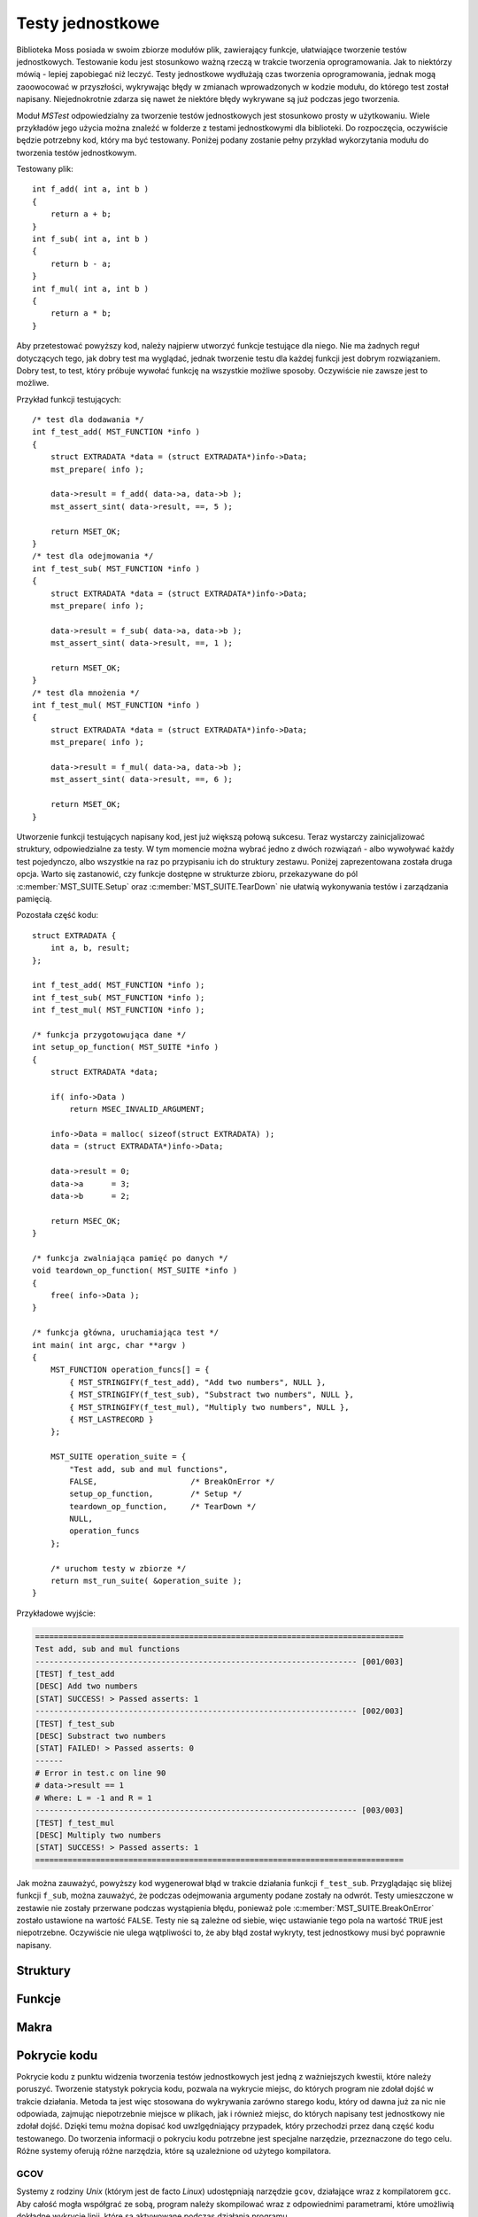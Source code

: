 .. 
 .  Moss Library >>> http://moss.aculo.pl
 .
 .     /'\_/`\                           
 .    /\      \    ___     ____    ____  
 .    \ \ \__\ \  / __`\  /',__\  /',__\ 
 .     \ \ \_/\ \/\ \L\ \/\__, `\/\__, `\
 .      \ \_\\ \_\ \____/\/\____/\/\____/
 .       \/_/ \/_/\/___/  \/___/  \/___/ 
 .
 .  Documentation of Moss Library configuration file.
 .
 .  This file is part of Moss Library.
 .  See LICENSE file for copyright information.
 ..

.. highlight:: c

Testy jednostkowe
=========================================================

Biblioteka Moss posiada w swoim zbiorze modułów plik, zawierający funkcje, ułatwiające tworzenie testów jednostkowych.
Testowanie kodu jest stosunkowo ważną rzeczą w trakcie tworzenia oprogramowania.
Jak to niektórzy mówią - lepiej zapobiegać niż leczyć.
Testy jednostkowe wydłużają czas tworzenia oprogramowania, jednak mogą zaoowocować w przyszłości, wykrywając błędy w zmianach
wprowadzonych w kodzie modułu, do którego test został napisany.
Niejednokrotnie zdarza się nawet że niektóre błędy wykrywane są już podczas jego tworzenia.

Moduł *MSTest* odpowiedzialny za tworzenie testów jednostkowych jest stosunkowo prosty w użytkowaniu.
Wiele przykładów jego użycia można znaleźć w folderze z testami jednostkowymi dla biblioteki.
Do rozpoczęcia, oczywiście będzie potrzebny kod, który ma być testowany.
Poniżej podany zostanie pełny przykład wykorzytania modułu do tworzenia testów jednostkowym.

Testowany plik::

    int f_add( int a, int b )
    {
        return a + b;
    }
    int f_sub( int a, int b )
    {
        return b - a;
    }
    int f_mul( int a, int b )
    {
        return a * b;
    }

Aby przetestować powyższy kod, należy najpierw utworzyć funkcje testujące dla niego.
Nie ma żadnych reguł dotyczących tego, jak dobry test ma wyglądać, jednak tworzenie testu dla każdej funkcji
jest dobrym rozwiązaniem.
Dobry test, to test, który próbuje wywołać funkcję na wszystkie możliwe sposoby.
Oczywiście nie zawsze jest to możliwe.

Przykład funkcji testujących::

    /* test dla dodawania */
    int f_test_add( MST_FUNCTION *info )
    {
        struct EXTRADATA *data = (struct EXTRADATA*)info->Data;
        mst_prepare( info );

        data->result = f_add( data->a, data->b );
        mst_assert_sint( data->result, ==, 5 );

        return MSET_OK;
    }
    /* test dla odejmowania */
    int f_test_sub( MST_FUNCTION *info )
    {
        struct EXTRADATA *data = (struct EXTRADATA*)info->Data;
        mst_prepare( info );

        data->result = f_sub( data->a, data->b );
        mst_assert_sint( data->result, ==, 1 );

        return MSET_OK;
    }
    /* test dla mnożenia */
    int f_test_mul( MST_FUNCTION *info )
    {
        struct EXTRADATA *data = (struct EXTRADATA*)info->Data;
        mst_prepare( info );

        data->result = f_mul( data->a, data->b );
        mst_assert_sint( data->result, ==, 6 );

        return MSET_OK;
    }

Utworzenie funkcji testujących napisany kod, jest już większą połową sukcesu.
Teraz wystarczy zainicjalizować struktury, odpowiedzialne za testy.
W tym momencie można wybrać jedno z dwóch rozwiązań - albo wywoływać każdy test pojedynczo,
albo wszystkie na raz po przypisaniu ich do struktury zestawu.
Poniżej zaprezentowana została druga opcja.
Warto się zastanowić, czy funkcje dostępne w strukturze zbioru, przekazywane do pól :c:member:`MST_SUITE.Setup`
oraz :c:member:`MST_SUITE.TearDown` nie ułatwią wykonywania testów i zarządzania pamięcią.

Pozostała część kodu::

    struct EXTRADATA {
        int a, b, result;
    };

    int f_test_add( MST_FUNCTION *info );
    int f_test_sub( MST_FUNCTION *info );
    int f_test_mul( MST_FUNCTION *info );

    /* funkcja przygotowująca dane */
    int setup_op_function( MST_SUITE *info )
    {
        struct EXTRADATA *data;

        if( info->Data )
            return MSEC_INVALID_ARGUMENT;

        info->Data = malloc( sizeof(struct EXTRADATA) );
        data = (struct EXTRADATA*)info->Data;

        data->result = 0;
        data->a      = 3;
        data->b      = 2;

        return MSEC_OK;
    }

    /* funkcja zwalniająca pamięć po danych */
    void teardown_op_function( MST_SUITE *info )
    {
        free( info->Data );
    }

    /* funkcja główna, uruchamiająca test */
    int main( int argc, char **argv )
    {
        MST_FUNCTION operation_funcs[] = {
            { MST_STRINGIFY(f_test_add), "Add two numbers", NULL },
            { MST_STRINGIFY(f_test_sub), "Substract two numbers", NULL },
            { MST_STRINGIFY(f_test_mul), "Multiply two numbers", NULL },
            { MST_LASTRECORD }
        };

        MST_SUITE operation_suite = {
            "Test add, sub and mul functions",
            FALSE,                    /* BreakOnError */
            setup_op_function,        /* Setup */
            teardown_op_function,     /* TearDown */
            NULL,
            operation_funcs
        };

        /* uruchom testy w zbiorze */
        return mst_run_suite( &operation_suite );
    }

Przykładowe wyjście:

.. sourcecode:: none

    ===============================================================================
    Test add, sub and mul functions
    --------------------------------------------------------------------- [001/003]
    [TEST] f_test_add
    [DESC] Add two numbers
    [STAT] SUCCESS! > Passed asserts: 1
    --------------------------------------------------------------------- [002/003]
    [TEST] f_test_sub
    [DESC] Substract two numbers
    [STAT] FAILED! > Passed asserts: 0
    ------
    # Error in test.c on line 90
    # data->result == 1
    # Where: L = -1 and R = 1
    --------------------------------------------------------------------- [003/003]
    [TEST] f_test_mul
    [DESC] Multiply two numbers
    [STAT] SUCCESS! > Passed asserts: 1
    ===============================================================================

Jak można zauważyć, powyższy kod wygenerował błąd w trakcie działania funkcji ``f_test_sub``.
Przyglądając się bliżej funkcji ``f_sub``, można zauważyć, że podczas odejmowania argumenty podane zostały na odwrót.
Testy umieszczone w zestawie nie zostały przerwane podczas wystąpienia błędu, ponieważ pole :c:member:`MST_SUITE.BreakOnError`
zostało ustawione na wartość ``FALSE``.
Testy nie są zależne od siebie, więc ustawianie tego pola na wartość ``TRUE`` jest niepotrzebne.
Oczywiście nie ulega wątpliwości to, że aby błąd został wykryty, test jednostkowy musi być poprawnie napisany.

Struktury
---------------------------------------------------------

.. c:type:: MST_FUNCTION

    Struktura odpowiedzialna za przechowywanie informacji o funkcji testującej daną część kodu.
    Większość pól struktury w głównej mierze wykorzystywana jest w funkcji :c:func:`mst_run_test`, gdzie używane są
    podczas wyświetlania w konsoli informacji o uruchamianym teście.
    Można je również wykorzystać bezpośrednio wewnątrz uruchomionego testu, gdzie cała struktura przekazywana
    jest do argumentu funkcji testującej.
    Pole :c:member:`MST_FUNCTION.PassedAsserts` zwiększane jest automatycznie za każdy razem, gdy wywoływane jest
    makro :c:macro:`mst_assert`.

    Strukturę można inicjalizować w następujący sposób::

        int additional_data = 5;

        MST_FUNCTION test = {
            module_part_test_func,             /* Function */
            "testing_function",                /* Name */
            "Some description of this test.",  /* Desc */
            &additional_data,                  /* Data */
            0                                  /* PassedAsserts */
        };

    Inicjalizację ostatniego pola można jednak pominąć, ponieważ ustawiane jest ono automatycznie podczas uruchamiania testu.
    W przypadku gdy struktura nie będzie zawierać żadnych danych, warto dopisać do niej wartość *NULL*, zamiast
    zostawiać inicjalizacje na pastwę losu kompilatora. Jest to ważna rada w przypadku gdy test uruchamia się z zestawu
    i to właśnie z niego argument ma być podesłany do funkcji.

    .. c:member:: char *Function(MST_FUNCTION *info)

        Funkcja testująca uruchamiana przez funkcję :c:func:`mst_run_test`.
        Powinna udowodnić poprawność testowanego kodu poprzez stosowanie makra :c:macro:`mst_assert`
        dla każdego testowanego wyrażenia.
        Dzięki temu błąd, który wystąpi podczas działania funkcji zostanie odpowiednio odnotowany w konsoli.
        Funkcja jako argument pobiera strukturę informacji o teście, dzięki której można pobrać zapisane w niej dane.
        Wystąpienie błędu w asercji podczas działania funkcji natychmiast przerywa jej działanie, zwracając treść błędu.
        Nazwa parametru funkcji nie może być zmieniana, zawsze musi to być ``info``.

        Przykład prostej funkcji testującej::

            char *test_function( MST_FUNCTION *info )
            {
                int ercode;
                mst_assert( info->Data != NULL );

                ercode = do_something_with_data( info->Data );
                mst_assert( !ercode );

                return MST_SUCCESS;
            }

        .. rst-class:: parameters

        :param info: Struktura zawierająca informacje o przetwarzanym teście.
        :return: Wartość *NULL* lub treść błędu który wystąpił w przetwarzanej asercji.

    .. c:member:: char *Name

        Nazwa testu używana przy wyświetlaniu informacji o uruchomionym teście w kosnoli.
        Nazwa reprezentuje test podczas wyświetlania w konsoli, dzięki czemu zamiast numerków oznaczających indeksy
        testów wyświetlane są przypisane do nich nazwy.
        To pole struktury jest wymagane i nie może być oznaczone wartością *NULL*.

    .. c:member:: char *Desc

        Opis testu używany przy wyświetlaniu informacji o uruchomionym teście w konsoli.
        Opis powinien być krótki i przejrzysty, dzięki czemu może pomóc w zrozumieniu na czym tak właściwie
        polega napisany test, bez zaglądania w kod i odczytywania komentarzy.
        Wartość ta nie jest wymagana i w przypadku braku opisu powinna być oznaczona wartością *NULL*, co
        spowoduje, że opis nie zostanie w ogóle wyświetlony w konsoli.

    .. c:member:: void *Data

        Dodatkowe dane przekazywane do funkcji testującej wraz ze strukturą testu.
        Zmienna nie jest wymagana i w przypadku braku danych powinna być oznaczona wartością *NULL*.
        Podczas wykonywania zestawu testów, wartość ta w przypadku ustawienia wartości *NULL* jest
        zastępowana wartością zmiennej globalnej dla całego zestawu, ustawioną w jego strukturze.

    .. c:member:: size_t PassedAsserts

        Ilość poprawnie wykonanych asercji w podpiętej do struktury funkcji testu.
        Zmienna resetowana jest do wartości 0 podczas startu testu i zwiększana automatycznie
        w trakcie wywoływania makra pozwalającego na sprawdzenie danego wyrażenia.
        Można dzięki temu wypisać ilość wszystkich asercji w funkcji lub tylko tych, które zostały
        wywołane do wystąpienia błędu.
        Wartość tej zmiennej nie powinna być zmieniana manualnie.

        Pole to można pominąć podczas inicjalizacji struktury::

            MST_FUNCTION test = { test_func, "func_name", "desc", NULL };

    .. c:member:: char *ErrorMessage

        Treść błędu generowanego podczas działania testu.
        W trakcie błędu, dla zmiennej przydzielana jest pamięć, potrzebna do przechowania treści wiadomości.
        Zmienna ta jest wypełniana automatycznie przez funkcje raportujące błędy, wywoływane przez asercje.
        Pamięć przydzielona dla tej zmiennej nie jest zwalniana automatycznie.

.. c:type:: MST_SUITE

    Struktura odpowiedzialna za przechowywanie informacji o zestawie, zawierającym funkcje testujące.
    W głównej mierze struktura wykorzystywana jest w funkcji :c:func:`mst_run_suite`.
    Jednym z ważniejszych pól jest pole :c:member:`MST_SUITE.BreakOnError`, gdzie wartość decyduje o tym,
    czy zbiór podczas działania zostanie przerwany po wykryciu błędu.
    Struktura jest przekazywana do funkcji wywoływanych przed rozpoczęciem i zaraz po zakończeniu
    wszystkich dostępnych w tablicy testów.
    Ostatni test w tablicy powinien zawierać wszystkie pola równe wartości *NULL* lub 0.
    Najlepszym sposobem jest inicjalizacja ostatniego rekordu makrem :c:macro:`MST_LASTRECORD`.

    Przykład inicjalizacji struktury::

        /* lista funkcji testujących */
        MST_FUNCTION suite_functions[] = {
            { MST_STRINGIFY(mst_test_01), "Desc_01", NULL },
            { MST_STRINGIFY(mst_test_02), "Desc_02", NULL },
            { MST_STRINGIFY(mst_test_02), "Desc_03", NULL },
            { MST_LASTRECORD }
        };

        int sample_data = 5;

        /* inicjalizacja struktury dla zestawu */
        MST_SUITE suite_tests = {
            "Suite description",      /* Desc */
            TRUE,                     /* BreakOnError */
            setup_test_function,      /* Setup */
            teardown_test_function,   /* TearDown */
            &sample_data,             /* Data */
            suite_functions           /* Tests */
        };

    Powyższy kod utworzy zestaw testów, przerywanych w przypadku wystąpienia błędu.
    Każda struktura testu otrzyma wartość ``sample_data`` w polu odpowiedzialnym za dane.
    Każdy test może być zależny od danych, zmodyfikowanych w poprzednim teście, dlatego
    struktura posiada pole :c:member:`MST_SUITE.BreakOnError` ustawione na wartość ``TRUE``.

    .. c:member:: char *Desc

        Opis zestawu wyświetlany przed uruchomieniem jakiegokolwiek testu.
        Pole to powinno opisywać w skrócie całość zestawu, choć może być jednocześnie jego nazwą.
        Opis wykorzystywany jest w funkcji :c:func:`mst_run_suite`.
        Pole jest wymagane, więc powinno zawierać przynajmniej informację o tym, do czego zestaw się odnosi.

    .. c:member:: bool *BreakOnError

        Informacja o tym, czy zestaw po wykryciu błędu w jednej z funkcji testujących ma przerwać działanie pozostałych.
        Pole to jest bardzo ważne w przypadku, gdy dane wychodzące z jednej funkcji testowej, modyfikowane są w niej
        i przekazywane do drugiej, która operuje na modyfikacjach i nie może bez nich wykonać się prawidłowo.
        Gdy pole zawiera wartość ``TRUE`` i w jednej z funkcji testujących wystąpi bład w asercji, cały zestaw uruchamianych
        testów natychmiast zostaje przerwany, zwracając błąd. W przeciwnym wypadku funkcja nadal zwróci błąd, ale
        dopiero po zakończeniu wykonywania wszystkich znajdujących się w zestawie testów.

    .. c:member:: int Setup(MST_SUITE *info)

        Funkcja wywoływana przed wykonaniem jakiekogolwiek testu.
        Może być potraktowana jako funkcja pozwalająca na przygotowanie danych do testowania.
        Jako argument przyjmuje strukturę z informacjami o zestawie w której znajdują się również przekazane
        dane globalne dla każdego testu.
        W przypadku gdy funkcja zwróci wartość inną niż 0, funkcje testowe nie są wywoływane.
        Pole nie jest wymagane i w przypadku braku funkcji należy podać wartość *NULL*.

        Przykład prostej funkcji::

            int setup_test( MST_SUITE *info )
            {
                if( info->Data )
                    return MSEC_INVALID_ARGUMENT;

                /* przygotuj tablicę do działania */
                info->Data = ms_array_alloc( sizeof(int), 100 );
                return info->Data
                    ? MSEC_OK
                    : MSEC_MEMORY_ALLOCATION;
            }

        .. rst-class:: parameters

        :param info: Wskaźnik na strukturę zawierającą informacje o uruchomionym zestawie.
        :return: Kod błędu który wystąpił podczas działania funkcji lub wartość 0.

    .. c:member:: void TearDown(MST_SUITE *info)

        Funkcja wywoływana po wykonaniu testów zawartych w zestawie.
        Wywołanie tej funkcji występuje nawet gdy w trakcie testów wyktyty zostanie błąd a struktura będzie
        miała ustawione pole :c:member:`MST_SUITE.BreakOnError` na wartość ``TRUE``.
        Główne zastosowanie tej funkcji to zwalnianie pamięci pozostałej po wykonanych testach.
        Pole nie jest wymagane i w przypadku braku funkcji należy podać wartość *NULL*.

        Przykład prostej funkcji::

            struct ARRAYSET {
                MS_ARRAY a1, a2, a3, a4;
            };

            void teardown_test( MST_SUITE *info )
            {
                struct ARRAYSET *aset = (struct ARRAYSET*)info->Data;

                if( !aset )
                    return;

                ms_array_free( &aset->a1 );
                ms_array_free( &aset->a2 );
                ms_array_free( &aset->a3 );
                ms_array_free( &aset->a4 );
            }

        .. rst-class:: parameters

        :param info: Wskaźnik na strukturę zawierającą informacje o uruchomionym zestawie.

    .. c:member:: void *Data

        Dodatkowe dane przekazywane do struktury testu.
        W przypadku gdy struktura testu zawiera swoje własne dane, pole to nie jest wykorzystywane.
        W przeciwnym wypadku wartość pola kopiowana jest do pola :c:member:`MST_FUNCTION.Data`, gdzie
        przekazywana jest wraz ze strukturą do funkcji testującej.
        Pole to nie jest wymagane i powinno być ustawiane na wartość *NULL* w przypadku gdy do funkcji nie mają
        być przekazywane żadne dane.

    .. c:member:: MST_FUNCTION *Tests

        Tablica zawierająca testy do wykonania podczas uruchomienia zestawu.
        Wszystkie testy znajdujące się na liście w tym polu, zczytywane są i wykonywane przez funkcję :c:func:`mst_run_suite`.
        Testy wykonywane są w takiej kolejności w jakiej zostały podane w tablicy, aż do napotkania ostatniego rekordu, który
        musi być zainicjalizowany wartościami *NULL* lub 0 dla każdego pola struktury :c:type:`MST_FUNCTION`.
        Do ułatwienia tego zadania stworzono makro o nazwie :c:macro:`MST_LASTRECORD`.

        Przykład tablicy z testami przekazywanymi do zestawu::

            MST_FUNCTION TestFunctions[] =
            {
                { MST_STRINGIFY(mst_test_01), "Desc_01", NULL },
                { MST_STRINGIFY(mst_test_02), "Desc_02", NULL },
                { MST_STRINGIFY(mst_test_03), "Desc_03", NULL },
                { MST_STRINGIFY(mst_test_04), "Desc_04", NULL },
                { MST_STRINGIFY(mst_test_05), "Desc_05", NULL },
                { MST_STRINGIFY(mst_test_06), "Desc_06", NULL },
                { MST_STRINGIFY(mst_test_07), "Desc_07", NULL },
                { MST_STRINGIFY(mst_test_08), "Desc_08", NULL },
                { MST_STRINGIFY(mst_test_09), "Desc_09", NULL },

                /* ostatni rekord można inicjalizować w ten sposób */
                { MST_LASTRECORD },

                /* lub w ten, choć ostatnie 0 jest zbędne */
                { NULL, NULL, NULL, NULL, 0 }
            };

Funkcje
---------------------------------------------------------

.. c:function:: int mst_run_suite(MST_SUITE *suite)

    Funkcja uruchamia zestaw testów jednostkowych, przypisanych do podanej struktury w postaci tablicy.
    Przed uruchomieniem wyświetlana jest informacja o aktualnie działającym zestawie i wywoływana jest funkcja
    :c:member:`MST_SUITE.Setup`, pozwalająca na przygotowanie danych do testów.
    Następnie wywoływane są po koleji wszystkie testy z tablicy przypisanej do pola :c:member:`MST_SUITE.Tests`.
    W przypadku gdy któryś z nich zwróci błąd a pole :c:member:`MST_SUITE.BreakOnError` będzie ustawione
    na wartość ``TRUE``, pętla wywołująca funkcje testowe zostanie przerwana.
    Po zakończeniu wszystkich dostępnych w tablicy testów lub w przypadku ich przerwania, wywoływana jest funkcja zapisana
    w polu :c:member:`MST_SUITE.TearDown`, pozwalająca na zwolnienie pamięci przydzielonej na dane testowe.
    Kod błędu zwracany przez funkcję nie jest ustalony z racji tego, iż jest on zależny w głównej mierze od funkcji
    :c:func:`mst_run_test`.

    Przykład użycia funkcji::

        ...
        MST_FUNCTION tests[] = {
            { test_func1, "func_name1", "desc1", NULL },
            { test_func2, "func_name2", "desc2", NULL },
            { test_func3, "func_name3", "desc3", NULL }
        };
        MST_SUITE suite = {
            "Suite description",
            TRUE,
            NULL, NULL, NULL,
            tests
        };
        ...
        if( mst_run_suite(&suite) )
            return -1;
        ...

    .. rst-class:: parameters

    :param func: Struktura zawierająca informacje o zestawie funkcji testujących.
    :return: Wartość różna od 0 w przypadku błędu lub 0.

.. c:function:: int mst_run_test(MST_FUNCTION *info, size_t current, size_t count)

    Funkcja uruchamia test jednostkowy przypisany do podanej struktury.
    Przed jego uruchomieniem wyświetla informacje o teście podane w strukturze.
    Funkcja wywoływana jest w głównej mierze wprost z funkcji :c:func:`mst_run_suite`, jednak może
    być wywoływana samodzielnie.
    Na uwagę zasługują ostatnie dwa parametry, reprezentujące numer aktualnego testu i ilość wszystkich testów.
    Liczby te wyświetlane są nad informacjami wypisywanymi ze struktury.
    Można je pominąć, wpisując w ich miejsce wartości 0, co spowoduje pominięcie ich w trakcie wypisywania
    informacji w konsoli.
    Funkcja w przypadku wystąpienia błędu zwróci wartość różną od 0, która będzie reprezentowała ilość
    znaków w zwróconej przez test wiadomości.

    Przykład użycia funkcji::

        ...
        MST_FUNCTION test1 = { test_func1, "func_name1", "desc1", NULL };
        MST_FUNCTION test2 = { test_func2, "func_name2", "desc2", NULL };
        ...
        if( mst_run_test(&test1, 0, 0) )
            return -1;
        if( mst_run_test(&test2, 3, 50) )
            return -1;
        ...

    .. rst-class:: parameters

    :param info: Struktura zawierająca informacje o funkcji testującej.
    :param current: Aktualny numer testu lub 0.
    :param count: Ilość wszystkich testów lub 0.
    :return: Wartość 0 lub w przypadku błędu ilość wypisanych znaków.

.. c:function:: int mst_report_sint(MST_FUNCTION *info, const char *exp, const char *file, int line, llong a, llong b)

    Tworzenie raportu o błędzie, spowodowanym przez asercje sprawdzanego wyrażenia, składającego się z dwóch liczb całkowitych.
    Funkcja w głównej mierze wywoływana jest automatycznie przez makro :c:macro:`mst_assert_sint`.
    Uruchomienie funkcji powoduje przydzielenie pamięci dla pola :c:member:`MST_FUNCTION.ErrorMessage` i zapisanie
    w nim treści błędu, tworzonego z przekazanych parametrów.
    Przydzieloną pamięć należy zwolnić samodzielnie po wykorzystaniu danych, zapisanych w zmiennej.

    .. rst-class:: parameters

    :param info: Struktura zawierająca informacje o funkcji testującej.
    :param exp: Wyrażenie w którym wystąpił błąd.
    :param file: Plik w którym wystąpił błąd.
    :param line: Linia w której wystąpił błąd w pliku.
    :param a: Lewa strona wyrażenia, znajdująca się przed operatorem głównym.
    :param b: Prawa strona wyrażenia, znajdująca się po operatorze głównym.
    :return: Kod błędu lub wartość 0.

.. c:function:: int mst_report_uint(MST_FUNCTION *info, const char *exp, const char *file, int line, ullong a, ullong b)

    Tworzenie raportu o błędzie, spowodowanym przez asercje sprawdzanego wyrażenia, składającego się z dwóch liczb naturalnych.
    Funkcja w głównej mierze wywoływana jest automatycznie przez makro :c:macro:`mst_assert_uint`.
    Uruchomienie funkcji powoduje przydzielenie pamięci dla pola :c:member:`MST_FUNCTION.ErrorMessage` i zapisanie
    w nim treści błędu, tworzonego z przekazanych parametrów.
    Przydzieloną pamięć należy zwolnić samodzielnie po wykorzystaniu danych, zapisanych w zmiennej.

    .. rst-class:: parameters

    :param info: Struktura zawierająca informacje o funkcji testującej.
    :param exp: Wyrażenie w którym wystąpił błąd.
    :param file: Plik w którym wystąpił błąd.
    :param line: Linia w której wystąpił błąd w pliku.
    :param a: Lewa strona wyrażenia, znajdująca się przed operatorem głównym.
    :param b: Prawa strona wyrażenia, znajdująca się po operatorze głównym.
    :return: Kod błędu lub wartość 0.

.. c:function:: int mst_report_float(MST_FUNCTION *info, const char *exp, const char *file, int line, ldouble a, ldouble b)

    Tworzenie raportu o błędzie, spowodowanym przez asercje sprawdzanego wyrażenia, składającego się z dwóch liczb rzeczywistych
    reprezentowanych przez zapis zmiennoprzecinkowy.
    Funkcja w głównej mierze wywoływana jest automatycznie przez makro :c:macro:`mst_assert_float`.
    Uruchomienie funkcji powoduje przydzielenie pamięci dla pola :c:member:`MST_FUNCTION.ErrorMessage` i zapisanie
    w nim treści błędu, tworzonego z przekazanych parametrów.
    Przydzieloną pamięć należy zwolnić samodzielnie po wykorzystaniu danych, zapisanych w zmiennej.
    Należy pamiętać, że porównywanie liczb zmiennoprzecinkowych nie wygląda tak samo jak porównywanie liczb całkowitych.

    .. rst-class:: parameters

    :param info: Struktura zawierająca informacje o funkcji testującej.
    :param exp: Wyrażenie w którym wystąpił błąd.
    :param file: Plik w którym wystąpił błąd.
    :param line: Linia w której wystąpił błąd w pliku.
    :param a: Lewa strona wyrażenia, znajdująca się przed operatorem głównym.
    :param b: Prawa strona wyrażenia, znajdująca się po operatorze głównym.
    :return: Kod błędu lub wartość 0.

.. c:function:: int mst_report(MST_FUNCTION *info, const char *exp, const char *file, int line)

    Tworzenie raportu o błędzie, spowodowanym przez asercje na wyrażeniu, które posiada z prawej i lewej strony typ logiczny.
    Dlatego w raporcie wyświetlane jest tylko podane wyrażenie, bez informacji o wartościach stojących po prawej i lewej stronie.
    Funkcja w głównej mierze wywoływana jest automatycznie przez makro :c:macro:`mst_assert`.
    Uruchomienie funkcji powoduje przydzielenie pamięci dla pola :c:member:`MST_FUNCTION.ErrorMessage` i zapisanie
    w nim treści błędu, tworzonego z przekazanych parametrów.
    Przydzieloną pamięć należy zwolnić samodzielnie po wykorzystaniu danych, zapisanych w zmiennej.

    .. rst-class:: parameters

    :param info: Struktura zawierająca informacje o funkcji testującej.
    :param exp: Wyrażenie w którym wystąpił błąd.
    :param file: Plik w którym wystąpił błąd.
    :param line: Linia w której wystąpił błąd w pliku.
    :return: Kod błędu lub wartość 0.

.. c:function:: int mst_report_cs(MST_FUNCTION *info, const char *file, int line, const char *a, const char *b)

    Tworzenie raportu o błędzie, spowodowanym przez porównanie dwóch przekazanych ciągów znaków, zawierających znaki
    składające się z jednego lub wielu bajtów.
    Funkcja w głównej mierze wywoływana jest automatycznie przez makra :c:macro:`mst_assert_cs` oraz :c:macro:`mst_asser_mbs`.
    Uruchomienie funkcji powoduje przydzielenie pamięci dla pola :c:member:`MST_FUNCTION.ErrorMessage` i zapisanie
    w nim treści błędu, tworzonego z przekazanych parametrów.
    Przydzieloną pamięć należy zwolnić samodzielnie po wykorzystaniu danych, zapisanych w zmiennej.

    .. rst-class:: parameters

    :param info: Struktura zawierająca informacje o funkcji testującej.
    :param exp: Wyrażenie w którym wystąpił błąd.
    :param file: Plik w którym wystąpił błąd.
    :param line: Linia w której wystąpił błąd w pliku.
    :param a: Ciąg znaków znajdujący się po lewej stronie.
    :param b: Ciąg znaków znajdujący się po prawej stronie.
    :return: Kod błędu lub wartość 0.

.. c:function:: int mst_report_wcs(MST_FUNCTION *info, const char *file, int line, const wchar_t *a, const wchar_t *b)

    Tworzenie raportu o błędzie, spowodowanym przez porównanie dwóch przekazanych ciągów znaków, zawierających znaki
    o typie ``wchar_t`` o rozmiarze 2 lub 4 bajtów.
    Funkcja w głównej mierze wywoływana jest automatycznie przez makro :c:macro:`mst_assert_wcs`.
    Uruchomienie funkcji powoduje przydzielenie pamięci dla pola :c:member:`MST_FUNCTION.ErrorMessage` i zapisanie
    w nim treści błędu, tworzonego z przekazanych parametrów.
    Przydzieloną pamięć należy zwolnić samodzielnie po wykorzystaniu danych, zapisanych w zmiennej.

    .. rst-class:: parameters

    :param info: Struktura zawierająca informacje o funkcji testującej.
    :param exp: Wyrażenie w którym wystąpił błąd.
    :param file: Plik w którym wystąpił błąd.
    :param line: Linia w której wystąpił błąd w pliku.
    :param a: Ciąg znaków znajdujący się po lewej stronie.
    :param b: Ciąg znaków znajdujący się po prawej stronie.
    :return: Kod błędu lub wartość 0.

Makra
---------------------------------------------------------

.. c:macro:: void mst_prepare(MST_FUNCTION *info)

    Przygotowuje strukturę danych w funkcji do użycia w makrach.
    Makro to należy wywołać w funkcji testującej bezpośrednio po deklaracjach wykorzystywanych zmiennych.
    Przy okazji sprawdza, czy struktura przekazana w parametrze jest poprawna.

    Przykład użycia makra::

        int test_function( MST_FUNCTION *info )
        {
            int x, y, z;

            /* makro wywoływane zaraz po deklaracjach */
            mst_prepare( info );

            for( x = 5; y = 1, z = 0; z < 10; ++z )
                mst_assert( x + y == x++ + ++y - 1 );

            return MSEC_OK;
        }

    .. rst-class:: parameters

    :param info: Struktura zawierająca informacje o funkcji testującej.

.. c:macro:: int mst_assert(expression exp)

    Makro sprawdzające wartość wyrażenia podanego w argumencie.
    Makro zwiększa wartość pola :c:member:`MST_FUNCTION.PassedAsserts` w przypadku gdy wyrażenie podane w argumencie
    okaże się prawdziwe.
    Gdy wyrażenie okaże się fałszywe, makro natychmiast zakończy funkcję w której zostało wywołane.
    Wywoływana funkcja raportowania powinna zwracać ilość znaków zapisanych w zmiennej :c:member:`MST_FUNCTION.ErrorMessage`,
    dlatego funkcja w której makro jest wywoływane, musi zwracać typ ``int``.
    Asercja ta działa dobrze w przypadku sprawdzania poprawności zmiennych o typie logicznym czy przyrównywania
    wartość do *NULL*.
    W pozostałych przypadkach informacje mogą się okazać zbyt mało szczegółowe.
    Makro wywołuje funkcje raportowania :c:func:`mst_report`, automatycznie uzupełniając potrzebne argumenty.

    Pełny przykład użycia makra::

        int test_function( MST_FUNCTION *info )
        {
            bool istrue = TRUE;

            mst_prepare( info );

            /* ta asercja będzie w porządku */
            mst_assert( istrue == TRUE );

            /* ta już nie, funkcja powinna zwrócić błąd */
            mst_assert( istrue == FALSE );

            return MSEC_OK;
        }

        int main( int argc, char **argv )
        {
            MST_FUNCTION tfunc = { MST_LASTRECORD };
            int ercode = test_function( &tfunc );

            printf( "Error code: 0x%X\nMessage:\n-----------------\n%s\n",
                ercode, tfunc.ErrorMessage );

            return 0;
        }

    Przykładowe wyjście:

    .. sourcecode:: none

        Error code: 0x2A
        Message:
        -----------------
        # Error in test.c on line 14
        # istrue == 0

    .. rst-class:: parameters

    :param exp: Wyrażenie do sprawdzenia.
    :return: Kod błędu zwracany przez funkcję raportu lub nic.

.. c:macro:: int mst_assert_sint(expression left, operator compare, expression right)

    Makro sprawdzające wartość wyrażenia formułowanego z podanych argumentów.
    Wersja dla liczb całkowitych, pozwalająca na wyświetlenie wartości lewej i prawej strony wyrażenia.
    Makro zwiększa wartość pola :c:member:`MST_FUNCTION.PassedAsserts` w przypadku gdy wyrażenie okaże się prawdziwe.
    W przeciwnym wypadku makro natychmiast zakończy funkcję w której zostało wywołane.
    Wywoływana funkcja raportowania powinna zwracać ilość znaków zapisanych w zmiennej :c:member:`MST_FUNCTION.ErrorMessage`,
    dlatego funkcja w której makro jest wywoływane, musi zwracać typ ``int``.
    Makro wywołuje funkcje raportowania :c:func:`mst_report_sint`, automatycznie uzupełniając potrzebne argumenty.

    Pełny przykład użycia makra::

        int test_function( MST_FUNCTION *info )
        {
            mst_prepare( info );

            /* ta asercja będzie w porządku */
            mst_assert_sint( 2 + 2, ==, 4 );

            /* ta już nie, funkcja powinna zwrócić błąd */
            mst_assert_sint( 2 + 2, ==, 5 );

            return MSEC_OK;
        }

        int main( int argc, char **argv )
        {
            MST_FUNCTION tfunc = { MST_LASTRECORD };
            int ercode = test_function( &tfunc );

            printf( "Error code: 0x%X\nMessage:\n-----------------\n%s\n",
                ercode, tfunc.ErrorMessage );

            return 0;
        }

    Przykładowe wyjście:

    .. sourcecode:: none

        Error code: 0x42
        Message:
        -----------------
        # Error in test.c on line 11
        # 2 + 2 == 5
        # Where: L = 4 and R = 5

    .. rst-class:: parameters

    :param left: Lewa strona wyrażenia.
    :param compare: Operator, stojący pomiędzy prawą a lewą stroną.
    :param right: Prawa strona wyrażenia.
    :return: Kod błędu zwracany przez funkcję raportu lub nic.

.. c:macro:: int mst_assert_uint(expression left, operator compare, expression right)

    Makro sprawdzające wartość wyrażenia formułowanego z podanych argumentów.
    Wersja dla liczb naturalnych, pozwalająca na wyświetlenie wartości lewej i prawej strony wyrażenia.
    Makro zwiększa wartość pola :c:member:`MST_FUNCTION.PassedAsserts` w przypadku gdy wyrażenie okaże się prawdziwe.
    W przeciwnym wypadku makro natychmiast zakończy funkcję w której zostało wywołane.
    Wywoływana funkcja raportowania powinna zwracać ilość znaków zapisanych w zmiennej :c:member:`MST_FUNCTION.ErrorMessage`,
    dlatego funkcja w której makro jest wywoływane, musi zwracać typ ``int``.
    Makro wywołuje funkcje raportowania :c:func:`mst_report_uint`, automatycznie uzupełniając potrzebne argumenty.

    Pełny przykład użycia makra::

        int test_function( MST_FUNCTION *info )
        {
            ullong max = ULLONG_MAX;

            mst_prepare( info );

            /* ta asercja będzie w porządku */
            mst_assert_uint( max - 3, ==, max - 3 );

            /* ta już nie, funkcja powinna zwrócić błąd */
            mst_assert_uint( max - 3, ==, max - 4 );

            return MSEC_OK;
        }

        int main( int argc, char **argv )
        {
            MST_FUNCTION tfunc = { MST_LASTRECORD };
            int ercode = test_function( &tfunc );

            printf( "Error code: 0x%X\nMessage:\n-----------------\n%s\n",
                ercode, tfunc.ErrorMessage );

            return 0;
        }

    Przykładowe wyjście:

    .. sourcecode:: none

        Error code: 0x70
        Message:
        -----------------
        # Error in test.c on line 14
        # max - 3 == max - 4
        # Where: L = 18446744073709551612 and R = 18446744073709551611

    .. rst-class:: parameters

    :param left: Lewa strona wyrażenia.
    :param compare: Operator, stojący pomiędzy prawą a lewą stroną.
    :param right: Prawa strona wyrażenia.
    :return: Kod błędu zwracany przez funkcję raportu lub nic.

.. c:macro:: int mst_assert_float(expression left, operator compare, expression right)

    Makro sprawdzające wartość wyrażenia formułowanego z podanych argumentów.
    Wersja dla liczb zmiennoprzecinkowych, pozwalająca na wyświetlenie wartości lewej i prawej strony wyrażenia.
    Makro zwiększa wartość pola :c:member:`MST_FUNCTION.PassedAsserts` w przypadku gdy wyrażenie okaże się prawdziwe.
    W przeciwnym wypadku makro natychmiast zakończy funkcję w której zostało wywołane.
    Wywoływana funkcja raportowania powinna zwracać ilość znaków zapisanych w zmiennej :c:member:`MST_FUNCTION.ErrorMessage`,
    dlatego funkcja w której makro jest wywoływane, musi zwracać typ ``int``.
    Makro wywołuje funkcje raportowania :c:func:`mst_report_float`, automatycznie uzupełniając potrzebne argumenty.

    Pełny przykład użycia makra::

        int test_function( MST_FUNCTION *info )
        {
            float fnum = 0.2f;

            mst_prepare( info );

            /* ta asercja będzie w porządku */
            mst_assert_float( fnum, ==, 0.2f );

            /* ta już nie, funkcja powinna zwrócić błąd */
            mst_assert_float( fnum - 0.1f, ==, 0.2f );

            return MSEC_OK;
        }

        int main( int argc, char **argv )
        {
            MST_FUNCTION tfunc = { MST_LASTRECORD };
            int ercode = test_function( &tfunc );

            printf( "Error code: 0x%X\nMessage:\n-----------------\n%s\n",
                ercode, tfunc.ErrorMessage );

            return 0;
        }

    Przykładowe wyjście:

    .. sourcecode:: none

        Error code: 0x59
        Message:
        -----------------
        # Error in main.c on line 14
        # fnum - 0.1f == 0.2f
        # Where: L = 0.100000 and R = 0.200000

    .. rst-class:: parameters

    :param left: Lewa strona wyrażenia.
    :param compare: Operator, stojący pomiędzy prawą a lewą stroną.
    :param right: Prawa strona wyrażenia.
    :return: Kod błędu zwracany przez funkcję raportu lub nic.

.. c:macro:: int mst_assert_cs(const char *left, const char *right)

    Makro pozwalające na porównanie dwóch ciągów znaków, zawierających znaki jednobajtowe.
    Ciągi porównywane są funkcją ``strcmp``.
    Makro zwiększa wartość pola :c:member:`MST_FUNCTION.PassedAsserts` w przypadku gdy wyrażenie okaże się prawdziwe.
    W przeciwnym wypadku makro natychmiast zakończy funkcję w której zostało wywołane.
    Wywoływana funkcja raportowania powinna zwracać ilość znaków zapisanych w zmiennej :c:member:`MST_FUNCTION.ErrorMessage`,
    dlatego funkcja w której makro jest wywoływane, musi zwracać typ ``int``.
    Makro wywołuje funkcje raportowania :c:func:`mst_report_cs`, automatycznie uzupełniając potrzebne argumenty.

    Pełny przykład użycia makra::

        int test_function( MST_FUNCTION *info )
        {
            const char *str = "The quick brown fox jumps over the lazy dog.";
            mst_prepare( info );

            /* ta asercja będzie w porządku */
            mst_assert_cs(
                str,
                "The quick brown fox jumps over the lazy dog."
            );

            /* ta już nie, funkcja powinna zwrócić błąd */
            mst_assert_cs(
                str,
                "The quick brown fox jumps over the lazy cat."
            );

            return MSEC_OK;
        }

        int main( int argc, char **argv )
        {
            MST_FUNCTION tfunc = { MST_LASTRECORD };
            int ercode = test_function( &tfunc );

            printf( "Error code: 0x%X\nMessage:\n-----------------\n%s\n",
                ercode, tfunc.ErrorMessage );

            return 0;
        }

    Przykładowe wyjście:

    .. sourcecode:: none

        Error code: 0xA7
        Message:
        -----------------
        # Error in main.c on line 19
        # Function strcmp( L, R ) failed... 
        # L = The quick brown fox jumps over the lazy dog.
        # R = The quick brown fox jumps over the lazy cat.

    .. rst-class:: parameters

    :param left: Ciąg znaków po lewej stronie.
    :param right: Ciąg znaków po prawej stronie.
    :return: Kod błędu zwracany przez funkcję raportu lub nic.

.. c:macro:: int mst_assert_mbs(const char *left, const char *right)

    Makro pozwalające na porównanie dwóch ciągów znaków, zawierających znaki jedno lub kilku bajtowe.
    Na chwilę obecną makro to jest tylko aliasem makra o nazwie :c:macro:`mst_assert_cs`.
    Warto jednak używać go do sprawdzania ciągów wielobajtowych znaków.

    .. rst-class:: parameters

    :param left: Ciąg znaków po lewej stronie.
    :param right: Ciąg znaków po prawej stronie.
    :return: Kod błędu zwracany przez funkcję raportu lub nic.

.. c:macro:: int mst_assert_wcs(const wchar_t *left, const wchar_t *right)

    Makro pozwalające na porównanie dwóch ciągów znaków, zawierających znaki o typie ``wchar_t``.
    Ciągi porównywane są funkcją ``wcscmp``.
    Makro zwiększa wartość pola :c:member:`MST_FUNCTION.PassedAsserts` w przypadku gdy wyrażenie okaże się prawdziwe.
    W przeciwnym wypadku makro natychmiast zakończy funkcję w której zostało wywołane.
    Wywoływana funkcja raportowania powinna zwracać ilość znaków zapisanych w zmiennej :c:member:`MST_FUNCTION.ErrorMessage`,
    dlatego funkcja w której makro jest wywoływane, musi zwracać typ ``int``.
    Makro wywołuje funkcje raportowania :c:func:`mst_report_wcs`, automatycznie uzupełniając potrzebne argumenty.

    Pełny przykład użycia makra::

        int test_function( MST_FUNCTION *info )
        {
            const wchar_t *str =
                L"Чушь: гид вёз кэб цапф, юный жмот съел хрящ.";
            mst_prepare( info );

            /* ta asercja będzie w porządku */
            mst_assert_wcs(
                str,
                L"Чушь: гид вёз кэб цапф, юный жмот съел хрящ."
            );

            setlocale( LC_ALL, "" );

            /* ta już nie, funkcja powinna zwrócić błąd */
            mst_assert_wcs(
                str,
                L"Чушь: гид вёз кэб цапф, жмот съел хрящ."
            );

            return MSEC_OK;
        }

        int main( int argc, char **argv )
        {
            MST_FUNCTION tfunc = { MST_LASTRECORD };
            int ercode = test_function( &tfunc );

            printf( "Error code: 0x%X\nMessage:\n-----------------\n%s\n",
                ercode, tfunc.ErrorMessage );

            return 0;
        }

    Przykładowe wyjście:

    .. sourcecode:: none

        Error code: 0xE0
        Message:
        -----------------
        # Error in main.c on line 23
        # Function wcscmp( L, R ) failed... 
        # L = Чушь: гид вёз кэб цапф, юный жмот съел хрящ.
        # R = Чушь: гид вёз кэб цапф, жмот съел хрящ.

    .. rst-class:: parameters

    :param left: Ciąg znaków po lewej stronie.
    :param right: Ciąg znaków po prawej stronie.
    :return: Kod błędu zwracany przez funkcję raportu lub nic.

.. c:macro:: part MST_STRINGIFY(literal func)

    Makro wstawiające w miejsce wystąpienia wskazanie na funkcję oraz jej nazwę w postaci ciągu znaków.
    Makro jest częścią inicjalizacji struktury :c:type:`MST_FUNCTION` i tylko wtedy powinno być stosowane.
    Jego użycie upraszcza nieco kod w przypadku funkcji o długich nazwach.

    Przykład użycia makra::

        /* ta inicjalizacja */
        MST_FUNCTION test1 = { MST_STRINGIFY(some_test_function), "desc", NULL };

        /* jest równoznaczna z tą */
        MST_FUNCTION test2 = { some_test_function, "some_test_function", "desc", NULL };

    .. rst-class:: parameters

    :param func: Nazwa funkcji zamieniana na ciąg znaków.
    :return: Dwa pierwsze pola podczas inicjalizacji struktury.

.. c:macro:: MST_LASTRECORD

    Makro pozwalające na szybką inicjalizację ostatniego rekordu testu dla struktury zestawu.
    Wystarczy użyć tego makra, zamiast wpisywać dla każdego pola wartość *NULL*.
    Makro przeznaczone tylko do inicjalizacji struktury :c:type:`MST_FUNCTION` wewnątrz :c:type:`MST_SUITE`.

    Przykład użycia makra::

        /* ta inicjalizacja */
        MST_FUNCTION test1 = { MST_LASTRECORD };

        /* jest równoznaczna z tą */
        MST_FUNCTION test2 = { NULL, NULL, NULL, NULL, 0, NULL };

Pokrycie kodu
---------------------------------------------------------

Pokrycie kodu z punktu widzenia tworzenia testów jednostkowych jest jedną z ważniejszych kwestii, które należy poruszyć.
Tworzenie statystyk pokrycia kodu, pozwala na wykrycie miejsc, do których program nie zdołał dojść w trakcie działania.
Metoda ta jest więc stosowana do wykrywania zarówno starego kodu, który od dawna już za nic nie odpowiada, zajmując
niepotrzebnie miejsce w plikach, jak i również miejsc, do których napisany test jednostkowy nie zdołał dojść.
Dzięki temu można dopisać kod uwzlgędniający przypadek, który przechodzi przez daną część kodu testowanego.
Do tworzenia informacji o pokryciu kodu potrzebne jest specjalne narzędzie, przeznaczone do tego celu.
Różne systemy oferują różne narzędzia, które są uzależnione od użytego kompilatora.

.. _GCOV:

GCOV
^^^^^^^^^^^^^^^^^^^^^^^^^^^^^^^^^^^^^^^^^^^^^^^^^^^^^^^^^

Systemy z rodziny *Unix* (którym jest de facto *Linux*) udostępniają narzędzie ``gcov``, działające wraz z kompilatorem ``gcc``.
Aby całość mogła współgrać ze sobą, program należy skompilować wraz z odpowiednimi parametrami, które umożliwią dokładne
wykrycie linii, które są aktywowane podczas działania programu.

Poniższy wycinek kodu przedstawia przykład kompilacje testu w ``gcc``:

.. sourcecode:: bash

    gcc "source.c" "test_source.c" -o "program.out"
        -g                      # włącza debugowanie
        -O0                     # wyłącza optymalizację kodu przez kompilator
        -Wall                   # włącza raportowanie wszystkich błędów
        -fprofile-arcs          # dodaje możliwość analizy kodu
        -ftest-coverage         # tworzy pliki potrzebne przez gcov

Jak można zauważyć, kompilator, otrzymując odpowiednie argumenty, pozwala przygotować kompilowany program do użycia ``gcov``.
Po poprawnej kompilacji dla każdego pliku źródłowego utworzone zostaną pliki o rozszerzeniu *.gcda*, które będą potrzebne
podczas uruchamiania narzędzia ``gcov``:

.. sourcecode:: bash

    ./program.out
    gcov "source.c" "test_source.c"

Przed uruchomieniem narzędzia ``gcov``, należy uruchomić skompilowany przed chwilą program.
Spowoduje to wygenerowanie danych, które ``gcov`` będzie w stanie przetworzyć i wygenerować odpowiedni raport.
Uruchomienie polecenia ``gcov`` wymaga podania plików dla których statystyki będą utworzone.
Po uruchomieniu narzędzia w konsoli wyświetlą się informacje o pokryciu kodu:

.. sourcecode:: none

    Checking code coverage...
    File 'source.c'
    Lines executed:95.14% of 247
    Creating 'array.c.gcov'

    File 'test_source.c'
    Lines executed:99.80% of 494
    Creating 'array_test.c.gcov'

Dane przedstawiają procent wykonania kodu w pliku.
Plik wygenerowany przez narzędzie o rozszerzeniu *.gcov*  zawiera informacje o przebiegu programu.
Precyzując, można tam znaleźć statystyki na temat tego, ile razy dana linia programu została wykonana, oraz które
z linii nie zostały wykonane w uruchomionej instancji aplikacji.
Przykład zawartości pliku prosto ze źródeł testowych modułu tablicy dynamicznej:

.. sourcecode:: none

        -:  312:    /* sprawdź czy nowy element się zmieści */
        9:  313:    if( array->Length + size > array->Capacity )
        -:  314:    {
        -:  315:        int ercode;
        3:  316:        if( (ercode = ms_array_realloc_min(array, array->Length + size)) )
    #####:  317:            return ercode;
        -:  318:    }
        6:  319:    else if( !size )
        1:  320:        SETERRNOANDRETURN( MSEC_INVALID_ARGUMENT );

Jak można zauważyć, linie które nie zostały wykonane, oznaczone są kratkami.
Linie zawierające znak minusa to linie nieistotne dla przebiegu programu.
Pozostałe zawierają liczbę, która przedstawia ile razy program przeszedł przed dane miejsce.

.. _VSPerf:

VSPerf
^^^^^^^^^^^^^^^^^^^^^^^^^^^^^^^^^^^^^^^^^^^^^^^^^^^^^^^^^

Program *Microsoft Visual Studio* zawiera narzędzia do generowania statystyk pokrycia kodu.
Tutaj jest jednak haczyk, gdyż choć każda wersja potrafi je generować, to już nie każda potrafi je otworzyć.
Odczytanie wygenerowanych statystyk wiąże się z zainstalowaniem odpowiedniej wersji produktu, posiadającego w swym zbiorze
bibliotekę *Microsoft.VisualStudio.Coverage.Analysis*. Aktualnie, wersje zawierające ten moduł, oznaczone są nazwą
*Enterprise*. Oczywiście w przypadku systemu *Windows* zawsze można użyć metody, opisanej w rozdziale GCOV_
po wcześniejszym zainstalowaniu środowiska *MinGW* lub dużo prostrzej w użyciu metody z rozdziału OpenCppCoverage_.

Zestaw narzędzi ``VSPerf`` został utworzony na potrzeby zbierania danych o wydajności aplikacji. Można dzięki
nim wygenerować również dane dotyczące pokrycia kodu przez program. Aby to zrobić, należy oczywiście wcześniej
odpowiednio skompilować program. Wszystkie funkcje zamieszczone poniżej należy wywoływać w konsoli zawierającej
ustawione ścieżki w zmiennej środowiskowej. Skrypt *Visual Studio Command Prompt* dołączony do menu podczas
instalacji *Visual Studio* ustawia je automatycznie.

Poniżej przedstawiony został przykład kompilacji testu w ``cl``:

.. sourcecode:: bash

    cl "source.c" "test_source.c" /Fe"program.exe"
        /Zi                     # włącza debugowanie
        /Od                     # wyłącza optymalizację kodu przez kompilator
        /Wall                   # włącza raportowanie wszystkich błędów
        /link
        /Profile                # dodaje możliwość analizy kodu
        /OUT:NOREF              # pozostawia funkcje, które nie są w programie

Tak skompilowany program powinien dać się uruchomić. Wcześniej jednak, należy uruchomić narzędzie do instrumentacji
plików binarnych, ``VSInstr``, po czym użyć narzędzia ``VSPerfMon``.
Kolejność wywoływanych poleceń jest następująca:

.. sourcecode:: bash

    VSInstr /coverage "program.exe"
    start VSPerfMon /coverage /output:"program.coverage"
    program.exe
    VSPerfCmd /shutdown

Ta sekwencja instrukcji otwiera nowe okno linii poleceń.
Sytuacja ta jest uciążliwa z punktu widzenia przetwarzania instrukcji sekwencyjnie w plikach skryptowych, gdyż
program wykona się zanim narzędzie zostanie przygotowane do działania.
Aby temu zapobiec, zamiast ``VSPerfMon`` można użyć ``VSPerfCMD``:

.. sourcecode:: bash

    VSPerfCmd /start:coverage /output:"program.coverage"

Uruchomienie powyższej sekwencji z użyciem narzędzia ``VSPerfMon`` lub ``VSPerfCMD`` utworzy plik o rozszerzeniu *.coverage*,
który należy uruchomić w programie *Visual Studio*.
To jest właśnie ten moment w którym do uruchomienia pliku i wyświetlenia wyników należy posiadać odpowiednią wersję aplikacji.

.. _OpenCppCoverage:

OpenCppCoverage
^^^^^^^^^^^^^^^^^^^^^^^^^^^^^^^^^^^^^^^^^^^^^^^^^^^^^^^^^

Ta darmowa aplikacja konsolowa potrafi w pełni zastąpić narzędzie ``VSPerfMon``, generując statystyki pokrycia
kodu do plików o rozszerzeniu *.html*. Program może również eksportować dane do plików *.xml* w takim układzie
w jakim tworzy je aplikacja *Cobertura*.
Możliwy jest również eksport do plików binarnych, które mogą być później łączone przez program w jeden plik wynikowy
zawierający wszystkie dostępne w nich statystyki.
Tworzenie i łączenie plików binarnych używane jest przez bibliotekę *Moss*, dzięki czemu wszystkie testowane
osobno moduły zostają połączone w jeden plik, zawierający statystyki pokrycia kodu dla całej biblioteki.

Przed użyciem programu z linii poleceń, należy dodać ścieżkę aplikacji do zmiennej środowiskowej *PATH*.
Można to oczywiście ominąć i zamiast samej nazwy programu podawać jego pełną ścieżkę podczas wywoływania.
Program wymaga, aby aplikacja, do której generowane będą statystyki pokrycia kodu, była już skompilowana.
Przykład kompilacji z użyciem kompilatora ``cl`` opisany został w rozdziale VSPerf_.

Aplikacja w trakcie działania wykorzystuje plików *.pdb*, generowane przez kompilator ``cl`` ustawiony na kompilację w trybie odpluskiwania.
Jest to naprawdę dobry odpowiednik narzędzia ``gcov`` dla kompilatora ``cl``.

Program wywołać można w następujący sposób:

.. sourcecode:: bash

    OpenCppCoverage --modules "directory" --sources "directory"
        --export_type html:program    # typ eksportu, tutaj HTML
        -- "program.exe"              # nazwa programu do uruchomienia

Powyższa komenda wpisana w linii poleceń zapisze do folderu o nazwie *program* statystyki pokrycia kodu w formacie *.html*
dla aplikacji o nazwie *program.exe*. Bardzo ważne są tutaj parametry ``--modules`` oraz ``--sources``, które pozwalają
na przetwarzanie tylko plików należących do programu. Dotyczy to zarówno plików *.pdb* jak i plików źródłowych programu.

Przykład łączenia statystyk pokrycia kodu generowanych przez aplikację:

.. sourcecode:: bash

    # pierwszy moduł
    OpenCppCoverage --modules "directory" --sources "directory"
        --export_type binary:module1.bin
        -- "module1.exe"

    # drugi moduł
    OpenCppCoverage --modules "directory" --sources "directory"
        --export_type binary:module2.bin
        -- "module2.exe"

    # łączenie plików binarnych
    OpenCppCoverage
        --input_coverage "module1.bin"
        --input_coverage "module2.bin"
        --export_type html:module

Dzięki temu zabiegowi, program wygeneruje jedną stronę zawierającą statystyki pokrycia kodu dla wszystkich modułów.
Prezentacja pokrycia kodu zapisana w plikach *.html*, przedstawia odpowiednio pokolorowane linie.
Te, które nie zostały wykorzystane w trakcie działania programu oznaczone są na czerwono, pozostałe zaś na zielono.

Wycieki pamięci
---------------------------------------------------------

Jedną z najważniejszych kwestii w trakcie tworzenia oprogramowania jest wykrycie wszelkich wycieków pamięci.
Tworzą się one w przypadku, gdy ilość zwalnianej pamięci jest mniejsza niż ilość pamięci przydzielanej.
Język *C* jest jednym z języków, w których zwalnianie pamięci nie jest wykonywane automatycznie.
Każda funkcja przydzielająca zasoby musi posiadać odpowiednik, który te zasoby zwalnia.
Wycieki pamięci są jednymi z najgorszych błędów do wykrycia przez programistę, dlatego do ich wyszukiwania
powstały odpowiednie programy.

Valgrind
^^^^^^^^^^^^^^^^^^^^^^^^^^^^^^^^^^^^^^^^^^^^^^^^^^^^^^^^^

Podstawowym narzędziem do sprawdzania wycieków pamięci w systemach z rodziny *Linux*, jest program o nazwie
*Valgrind*, choć oczywiście jest możliwość uruchomienia go na systemie *Windows*.
Przed użyciem narzędzia *Valgrind*, należy skompilować w trybie odpluskiwania program, który będzie sprawdzany.
Kompilację można wykonać zgodnie ze wskazówkami podanymi w rozdziałach GCOV_ oraz VSPerf_.

Uruchomienie narzędzia sprowadza się do podania jego nazwy wraz z nazwą programu:

.. sourcecode:: bash
    
    valgrind --leak-check=yes ./test

Po nazwie programu, w tym wypadku ``./test``, można podać dodatkowo argumenty przekazywane bezpośrednio do programu.
W zasadzie to wszystko, jeżeli chodzi o sprawdzanie wycieków pamięci narzędziem *Valgrind*.
Szczegóły dotyczące uruchamiania programu można znaleźć na stronie producenta.

Zakończenie programu powinien wieńczyć następujący komunikat:

.. sourcecode:: none

    ==3168== HEAP SUMMARY:
    ==3168==     in use at exit: 0 bytes in 0 blocks
    ==3168==   total heap usage: 41 allocs, 41 frees, 10,772 bytes allocated
    ==3168== 
    ==3168== All heap blocks were freed -- no leaks are possible
    ==3168== 
    ==3168== For counts of detected and suppressed errors, rerun with: -v
    ==3168== ERROR SUMMARY: 0 errors from 0 contexts (suppressed: 0 from 0)

Można z niego odczytać, że aplikacja nie ma żadnych wycieków pamięci, więc wszystko jest w porządku.
W przypadku gdyby wycieki pamięci się pojawiły, to w powyższym komunikacie wypisane będą wszystkie błędy,
które *Valgrind* zdołał wychwycić.
Oczywiście możliwe są też fałszywe alarmy *(false positives)*, ale lepiej dmuchać na zimne.

Dr. Memory
^^^^^^^^^^^^^^^^^^^^^^^^^^^^^^^^^^^^^^^^^^^^^^^^^^^^^^^^^

Bardzo rozbudowanym i zarazem prostym w obsłudze narzędziem do wykrywania wycieków pamięci jest *Dr. Memory*,
działający zarówno na systemie *Microsoft Windows* jak i na systemach z rodziny *Linux*.
Aby zaprzęgnąć narzędzie do działania, należy skompilować program w trybie odpluskiwania zgodnie z instrukcjami
podanymi w rozdziałach GCOV_ oraz VSPerf_.
Dzięki temu *Dr. Memory* będzie mógł wykryć potencjalne błędy związane z zarządzaniem pamięcią.

Uruchomienie narzędzie jest banalnie proste:

.. sourcecode:: bash

    drmemory -- test.exe

Gdzie ``test.exe`` to nazwa testowanego programu.
Oczywiście po jego nazwie można podać dodatkowe argumenty, które zostaną przekazane bezpośrednio do niego.
W zasadzie to tyle, jeżeli chodzi o wykrywanie wycieków pamięci narzędziem *Dr. Memory*.
Szczegóły dotyczące uruchamiania programu można znaleźć na stronie producenta.

Zakończenie programu powinno wyglądać mniej więcej tak:

.. sourcecode:: none

    NO ERRORS FOUND:
          0 unique,     0 total unaddressable access(es)
          0 unique,     0 total uninitialized access(es)
          0 unique,     0 total invalid heap argument(s)
          0 unique,     0 total GDI usage error(s)
          0 unique,     0 total handle leak(s)
          0 unique,     0 total warning(s)
          0 unique,     0 total,      0 byte(s) of leak(s)
          0 unique,     0 total,      0 byte(s) of possible leak(s)
    ERRORS IGNORED:
         21 potential error(s) (suspected false positives)
             (details: %APPDATA%\Dr. Memory\DrMemory-array.exe.6304.000\potential_errors.txt)
        119 unique,   239 total,  39196 byte(s) of still-reachable allocation(s)
             (re-run with "-show_reachable" for details)
    Details: %APPDATA%\Dr. Memory\DrMemory-array.exe.6304.000\results.txt

Jak można zauważyć powyżej, program został wykonany poprawnie i nie posiada żadnych wycieków pamięci.
W przypadku gdy podczas działania, program wychwyci jiekolwiek błędy, to zostaną one wypisane
w powyższym komunikacie w konsoli.
Narzędzie *Dr. Memory* wykrywa również fałszywe alarmy, te, należące do bibliotek systemowych
lub używanych w programie bibliotek wstawiane są od razu w sekcję *ERRORS IGNORED*.

Testy biblioteki Moss
---------------------------------------------------------

Biblioteka *Moss* posiada zaprogramowane testy, oparte na module *MSTest*.
Każdy moduł posiada swój test, dzięki czemu można je testować osobno lub wszystkie na raz.
Uruchomienie któregokolwiek z utworzonych testów jest banalnie proste.
W folderze ``tst/run`` znajdują się skrypty odpowiadające za kompilacje testu i uruchomienie narzędzia
pozwalającego na wyświetlenie statystyk pokrycia kodu.
Skrypty utworzone zsotały z myślą o dwóch kompilatorach, ``gcc`` oraz ``cl``.
Dla systemu *Windows* są to pliki o rozszerzeniu *.bat* zaś dla systemu *Linux*, pliki o rozszerzeniu *.sh*.

Aby uruchomić test dla wybranego modułu (tutaj Array), wystarczy wpisać:

.. sourcecode:: bash

    ./array.sh   # dla systemu Linux
    array.bat    # dla systemu Windows

Można również uruchomić wszystkie testy po wpisaniu:

.. sourcecode:: bash

    ./all.sh     # dla systemu Linux
    all.bat      # dla systemu Windows

Po uruchomieniu testu lub wszystkich testów na raz, wyświetlone zostanie pokrycie kodu.
Błąd w jednym teście przerywa wykonywanie pozostałych, zarówno w wybranym zestawie dla modułu
jak i również podczas uruchamiania testów dla wszystkich modułów.
Tak więc w przypadku uruchomienia wszystkich testów, podczas wystąpienia błędu w pierwszym module,
pozostałe nie będą testowane do momentu naprawienia wykrytego błędu.
Testy nie sprawdzają programu pod kątem wycieków pamięci.

Dane generowane przez skrypty zapisywane są do plików w folderze ``tst/gen``.
Po uruchomieniu skryptu to właśnie tam znajdą się pliki zawierające informacje o pokryciu kodu
oraz skompilowane pliki zawierające testy, które można uruchomić samodzielnie.
Dzięki temu każda zmiana w module może być przetestowana pod kątem poprawności z zapisanym
w dokumentacji standardem.
